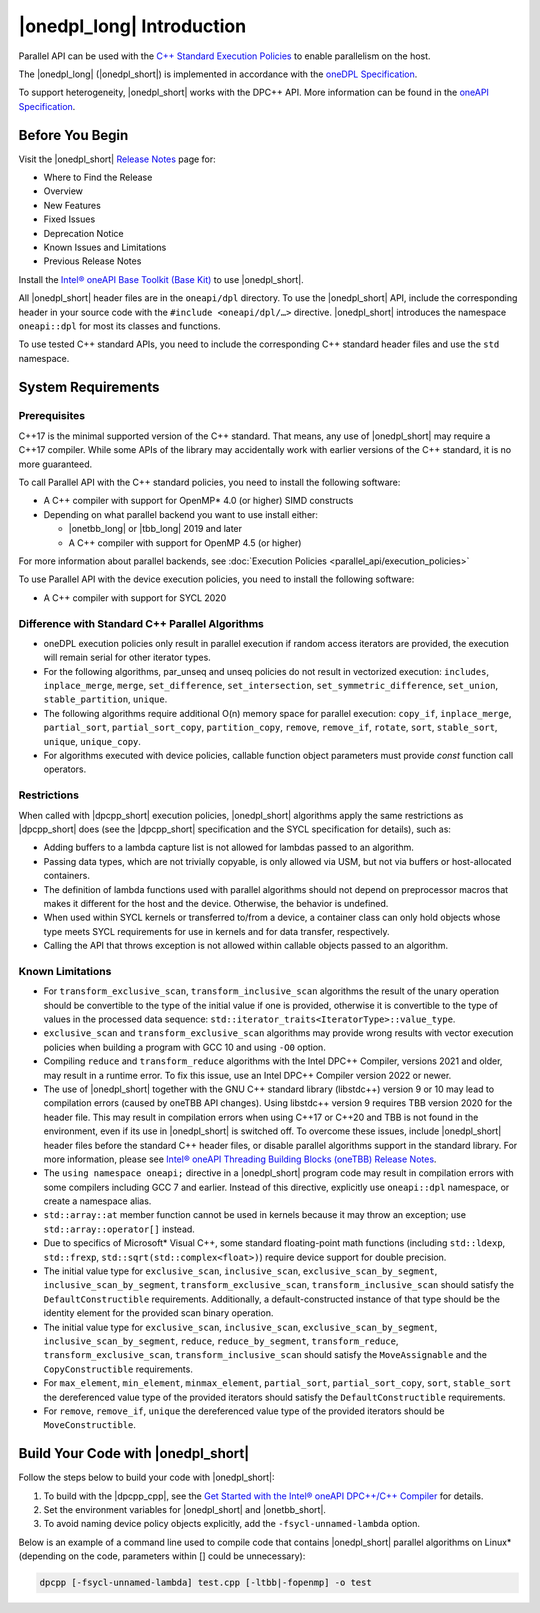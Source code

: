|onedpl_long| Introduction
#######################################

Parallel API can be used with the `C++ Standard Execution
Policies <https://en.cppreference.com/w/cpp/algorithm/execution_policy_tag_t>`_
to enable parallelism on the host.

The |onedpl_long| (|onedpl_short|) is implemented in accordance with the `oneDPL
Specification <https://spec.oneapi.io/versions/latest/elements/oneDPL/source/index.html>`_.

To support heterogeneity, |onedpl_short| works with the DPC++ API. More information can be found in the
`oneAPI Specification <https://spec.oneapi.io/versions/latest/elements/sycl/source/index.html>`_.

Before You Begin
================

Visit the |onedpl_short| `Release Notes
<https://www.intel.com/content/www/us/en/developer/articles/release-notes/intel-oneapi-dpcpp-library-release-notes.html>`_
page for:

* Where to Find the Release
* Overview
* New Features
* Fixed Issues
* Deprecation Notice
* Known Issues and Limitations
* Previous Release Notes 

Install the `Intel® oneAPI Base Toolkit (Base Kit) <https://www.intel.com/content/www/us/en/developer/tools/oneapi/base-toolkit.html#gs.xaontv>`_
to use |onedpl_short|.

All |onedpl_short| header files are in the ``oneapi/dpl`` directory. To use the |onedpl_short| API,
include the corresponding header in your source code with the ``#include <oneapi/dpl/…>`` directive.
|onedpl_short| introduces the namespace ``oneapi::dpl`` for most its classes and functions.

To use tested C++ standard APIs, you need to include the corresponding C++ standard header files
and use the ``std`` namespace.

System Requirements
===================

Prerequisites
*************

C++17 is the minimal supported version of the C++ standard.
That means, any use of |onedpl_short| may require a C++17 compiler.
While some APIs of the library may accidentally work with earlier versions of the C++ standard, it is no more guaranteed.
 
To call Parallel API with the C++ standard policies, you need to install the following software:

* A C++ compiler with support for OpenMP* 4.0 (or higher) SIMD constructs
* Depending on what parallel backend you want to use install either:

  * |onetbb_long| or |tbb_long| 2019 and later
  * A C++ compiler with support for OpenMP 4.5 (or higher)

For more information about parallel backends, see :doc:`Execution Policies <parallel_api/execution_policies>`

To use Parallel API with the device execution policies, you need to install the following software:

* A C++ compiler with support for SYCL 2020

Difference with Standard C++ Parallel Algorithms
************************************************

* oneDPL execution policies only result in parallel execution if random access iterators are provided,
  the execution will remain serial for other iterator types.
* For the following algorithms, par_unseq and unseq policies do not result in vectorized execution:
  ``includes``, ``inplace_merge``, ``merge``, ``set_difference``, ``set_intersection``,
  ``set_symmetric_difference``, ``set_union``, ``stable_partition``, ``unique``.
* The following algorithms require additional O(n) memory space for parallel execution:
  ``copy_if``, ``inplace_merge``, ``partial_sort``, ``partial_sort_copy``, ``partition_copy``,
  ``remove``, ``remove_if``, ``rotate``, ``sort``, ``stable_sort``, ``unique``, ``unique_copy``.
* For algorithms executed with device policies, callable function object parameters must provide `const`
  function call operators.


Restrictions
************

When called with |dpcpp_short| execution policies, |onedpl_short| algorithms apply the same restrictions as
|dpcpp_short| does (see the |dpcpp_short| specification and the SYCL specification for details), such as:

* Adding buffers to a lambda capture list is not allowed for lambdas passed to an algorithm.
* Passing data types, which are not trivially copyable, is only allowed via USM,
  but not via buffers or host-allocated containers.
* The definition of lambda functions used with parallel algorithms should not depend on preprocessor macros
  that makes it different for the host and the device. Otherwise, the behavior is undefined.
* When used within SYCL kernels or transferred to/from a device, a container class can only hold objects
  whose type meets SYCL requirements for use in kernels and for data transfer, respectively.
* Calling the API that throws exception is not allowed within callable objects passed to an algorithm.

Known Limitations
*****************

* For ``transform_exclusive_scan``, ``transform_inclusive_scan`` algorithms the result of the unary operation should be
  convertible to the type of the initial value if one is provided, otherwise it is convertible to the type of values
  in the processed data sequence: ``std::iterator_traits<IteratorType>::value_type``.
* ``exclusive_scan`` and ``transform_exclusive_scan`` algorithms may provide wrong results with
  vector execution policies when building a program with GCC 10 and using ``-O0`` option.
* Compiling ``reduce`` and ``transform_reduce`` algorithms with the Intel DPC++ Compiler, versions 2021 and older,
  may result in a runtime error. To fix this issue, use an Intel DPC++ Compiler version 2022 or newer.
* The use of |onedpl_short| together with the GNU C++ standard library (libstdc++) version 9 or 10 may lead to
  compilation errors (caused by oneTBB API changes).
  Using libstdc++ version 9 requires TBB version 2020 for the header file. This may result in compilation errors when
  using C++17 or C++20 and TBB is not found in the environment, even if its use in |onedpl_short| is switched off.
  To overcome these issues, include |onedpl_short| header files before the standard C++ header files,
  or disable parallel algorithms support in the standard library. 
  For more information, please see `Intel® oneAPI Threading Building Blocks (oneTBB) Release Notes`_.
* The ``using namespace oneapi;`` directive in a |onedpl_short| program code may result in compilation errors
  with some compilers including GCC 7 and earlier. Instead of this directive, explicitly use
  ``oneapi::dpl`` namespace, or create a namespace alias. 
* ``std::array::at`` member function cannot be used in kernels because it may throw an exception;
  use ``std::array::operator[]`` instead.
* Due to specifics of Microsoft* Visual C++, some standard floating-point math functions
  (including ``std::ldexp``, ``std::frexp``, ``std::sqrt(std::complex<float>)``) require device support
  for double precision. 
* The initial value type for ``exclusive_scan``, ``inclusive_scan``, ``exclusive_scan_by_segment``,
  ``inclusive_scan_by_segment``, ``transform_exclusive_scan``, ``transform_inclusive_scan`` should satisfy
  the ``DefaultConstructible`` requirements. Additionally, a default-constructed instance of that type should be
  the identity element for the provided scan binary operation. 
* The initial value type for ``exclusive_scan``, ``inclusive_scan``, ``exclusive_scan_by_segment``,
  ``inclusive_scan_by_segment``, ``reduce``, ``reduce_by_segment``, ``transform_reduce``, ``transform_exclusive_scan``,
  ``transform_inclusive_scan`` should satisfy the ``MoveAssignable`` and the ``CopyConstructible`` requirements.
* For ``max_element``, ``min_element``, ``minmax_element``, ``partial_sort``, ``partial_sort_copy``, ``sort``, ``stable_sort``
  the dereferenced value type of the provided iterators should satisfy the ``DefaultConstructible`` requirements.
* For ``remove``, ``remove_if``, ``unique`` the dereferenced value type of the provided
  iterators should be ``MoveConstructible``.
        

Build Your Code with |onedpl_short|
===================================

Follow the steps below to build your code with |onedpl_short|:

#. To build with the |dpcpp_cpp|, see the `Get Started with the Intel® oneAPI DPC++/C++ Compiler
   <https://www.intel.com/content/www/us/en/docs/dpcpp-cpp-compiler/get-started-guide/current/overview.html>`_
   for details.
#. Set the environment variables for |onedpl_short| and |onetbb_short|.
#. To avoid naming device policy objects explicitly, add the ``-fsycl-unnamed-lambda`` option.

Below is an example of a command line used to compile code that contains
|onedpl_short| parallel algorithms on Linux* (depending on the code, parameters within [] could be unnecessary):

.. code:: cpp

  dpcpp [-fsycl-unnamed-lambda] test.cpp [-ltbb|-fopenmp] -o test

.. _`Intel® oneAPI Threading Building Blocks (oneTBB) Release Notes`: https://www.intel.com/content/www/us/en/developer/articles/release-notes/intel-oneapi-threading-building-blocks-release-notes.html
